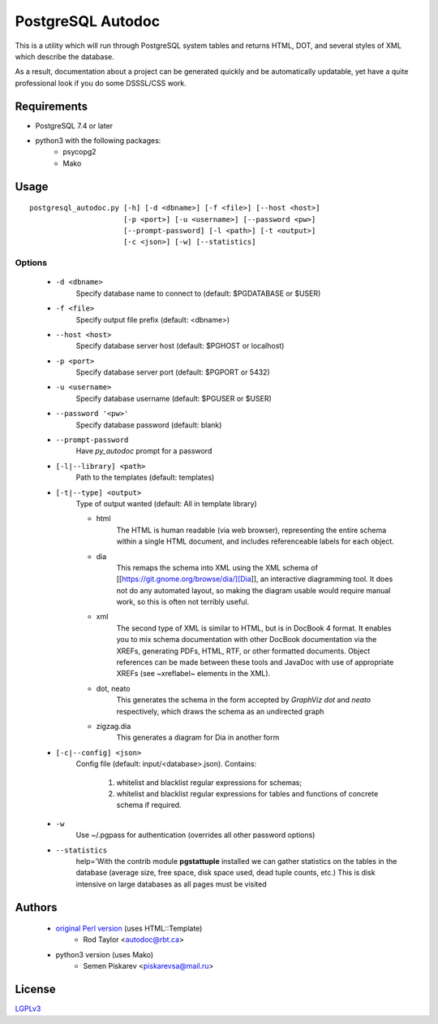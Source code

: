 ==================
PostgreSQL Autodoc
==================

This is a utility which will run through PostgreSQL system tables and
returns HTML, DOT, and several styles of XML which describe the
database.

As a result, documentation about a project can be generated quickly
and be automatically updatable, yet have a quite professional look if
you do some DSSSL/CSS work.

Requirements
============

- PostgreSQL 7.4 or later
- python3 with the following packages:
    - psycopg2
    - Mako

Usage
=====

::

    postgresql_autodoc.py [-h] [-d <dbname>] [-f <file>] [--host <host>]
                          [-p <port>] [-u <username>] [--password <pw>]
                          [--prompt-password] [-l <path>] [-t <output>]
                          [-c <json>] [-w] [--statistics]

Options
-------

    - ``-d <dbname>``
        Specify database name to connect to (default: $PGDATABASE or $USER)
    - ``-f <file>``
        Specify output file prefix (default: <dbname>)
    - ``--host <host>``
        Specify database server host (default: $PGHOST or localhost)
    - ``-p <port>``
        Specify database server port (default: $PGPORT or 5432)
    - ``-u <username>``
        Specify database username (default: $PGUSER or $USER)
    - ``--password '<pw>'``
        Specify database password (default: blank)
    - ``--prompt-password``
        Have *py_autodoc* prompt for a password
    - ``[-l|--library] <path>``
        Path to the templates (default: templates)
    - ``[-t|--type] <output>``
        Type of output wanted (default: All in template library)

        - html
            The HTML is human readable (via web browser), representing the entire schema within a single HTML document,
            and includes referenceable labels for each object.
        - dia
            This remaps the schema into XML using the XML schema of [[https://git.gnome.org/browse/dia/][Dia]],
            an interactive diagramming tool.  It does not do any automated layout, so making the diagram usable would
            require manual work, so this is often not terribly useful.
        - xml
            The second type of XML is similar to HTML, but is in DocBook 4 format. It enables you to mix schema
            documentation with other DocBook documentation via the XREFs, generating PDFs, HTML, RTF, or other
            formatted documents.  Object references can be made between these tools and JavaDoc with use of
            appropriate XREFs (see ~xreflabel~ elements in the XML).
        - dot, neato
            This generates the schema in the form accepted by *GraphViz dot* and *neato* respectively, which draws
            the schema as an undirected graph
        - zigzag.dia
            This generates a diagram for Dia in another form
    - ``[-c|--config] <json>``
        Config file (default: input/<database>.json). Contains:

            1) whitelist and blacklist regular expressions for schemas;
            2) whitelist and blacklist regular expressions for tables and functions of concrete schema if required.
    - ``-w``
        Use ~/.pgpass for authentication (overrides all other password options)
    - ``--statistics``
        help='With the contrib module **pgstattuple** installed we can gather statistics on the tables
        in the database (average size, free space, disk space used, dead tuple counts, etc.) This is disk intensive
        on large databases as all pages must be visited

Authors
=======

 - `original Perl version`_ (uses HTML::Template)
    - Rod Taylor <autodoc@rbt.ca>

 - python3 version  (uses Mako)
    - Semen Piskarev <piskarevsa@mail.ru>

.. _original Perl version: https://github.com/cbbrowne/autodoc

License
=======
LGPLv3_

.. _LGPLv3: https://opensource.org/licenses/lgpl-3.0.html